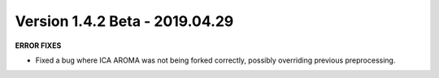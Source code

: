 Version 1.4.2 Beta - 2019.04.29
^^^^^^^^^^^^^^^^^^^^^^^^^^^^^^^

**ERROR FIXES**

* Fixed a bug where ICA AROMA was not being forked correctly, possibly overriding previous preprocessing.
